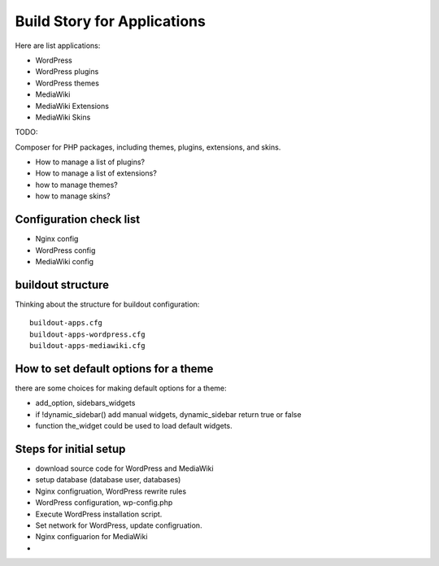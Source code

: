 Build Story for Applications
============================

Here are list applications:

- WordPress
- WordPress plugins
- WordPress themes
- MediaWiki
- MediaWiki Extensions
- MediaWiki Skins

TODO:

Composer for PHP packages, including themes, plugins, extensions,
and skins.

- How to manage a list of plugins?
- How to manage a list of extensions?
- how to manage themes?
- how to manage skins?

Configuration check list
------------------------

- Nginx config
- WordPress config
- MediaWiki config

buildout structure
------------------

Thinking about the structure for buildout configuration::

  buildout-apps.cfg
  buildout-apps-wordpress.cfg
  buildout-apps-mediawiki.cfg

How to set default options for a theme
--------------------------------------

there are some choices for making default options for a theme:

- add_option, sidebars_widgets
- if !dynamic_sidebar() add manual widgets, dynamic_sidebar
  return true or false
- function the_widget could be used to load default widgets.

Steps for initial setup
-----------------------

- download source code for WordPress and MediaWiki
- setup database (database user, databases)

- Nginx configruation, WordPress rewrite rules
- WordPress configuration, wp-config.php
- Execute WordPress installation script.
- Set network for WordPress, update configruation.

- Nginx configuarion for MediaWiki
- 
